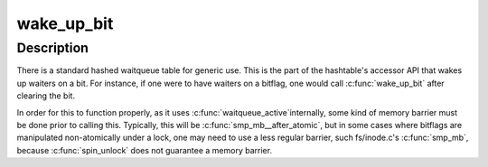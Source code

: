 .. -*- coding: utf-8; mode: rst -*-
.. src-file: kernel/sched/wait_bit.c

.. _`wake_up_bit`:

wake_up_bit
===========

.. c:function:: void wake_up_bit(void *word, int bit)

    wake up a waiter on a bit

    :param word:
        the word being waited on, a kernel virtual address
    :type word: void \*

    :param bit:
        the bit of the word being waited on
    :type bit: int

.. _`wake_up_bit.description`:

Description
-----------

There is a standard hashed waitqueue table for generic use. This
is the part of the hashtable's accessor API that wakes up waiters
on a bit. For instance, if one were to have waiters on a bitflag,
one would call \ :c:func:`wake_up_bit`\  after clearing the bit.

In order for this to function properly, as it uses \ :c:func:`waitqueue_active`\ 
internally, some kind of memory barrier must be done prior to calling
this. Typically, this will be \ :c:func:`smp_mb__after_atomic`\ , but in some
cases where bitflags are manipulated non-atomically under a lock, one
may need to use a less regular barrier, such fs/inode.c's \ :c:func:`smp_mb`\ ,
because \ :c:func:`spin_unlock`\  does not guarantee a memory barrier.

.. This file was automatic generated / don't edit.

